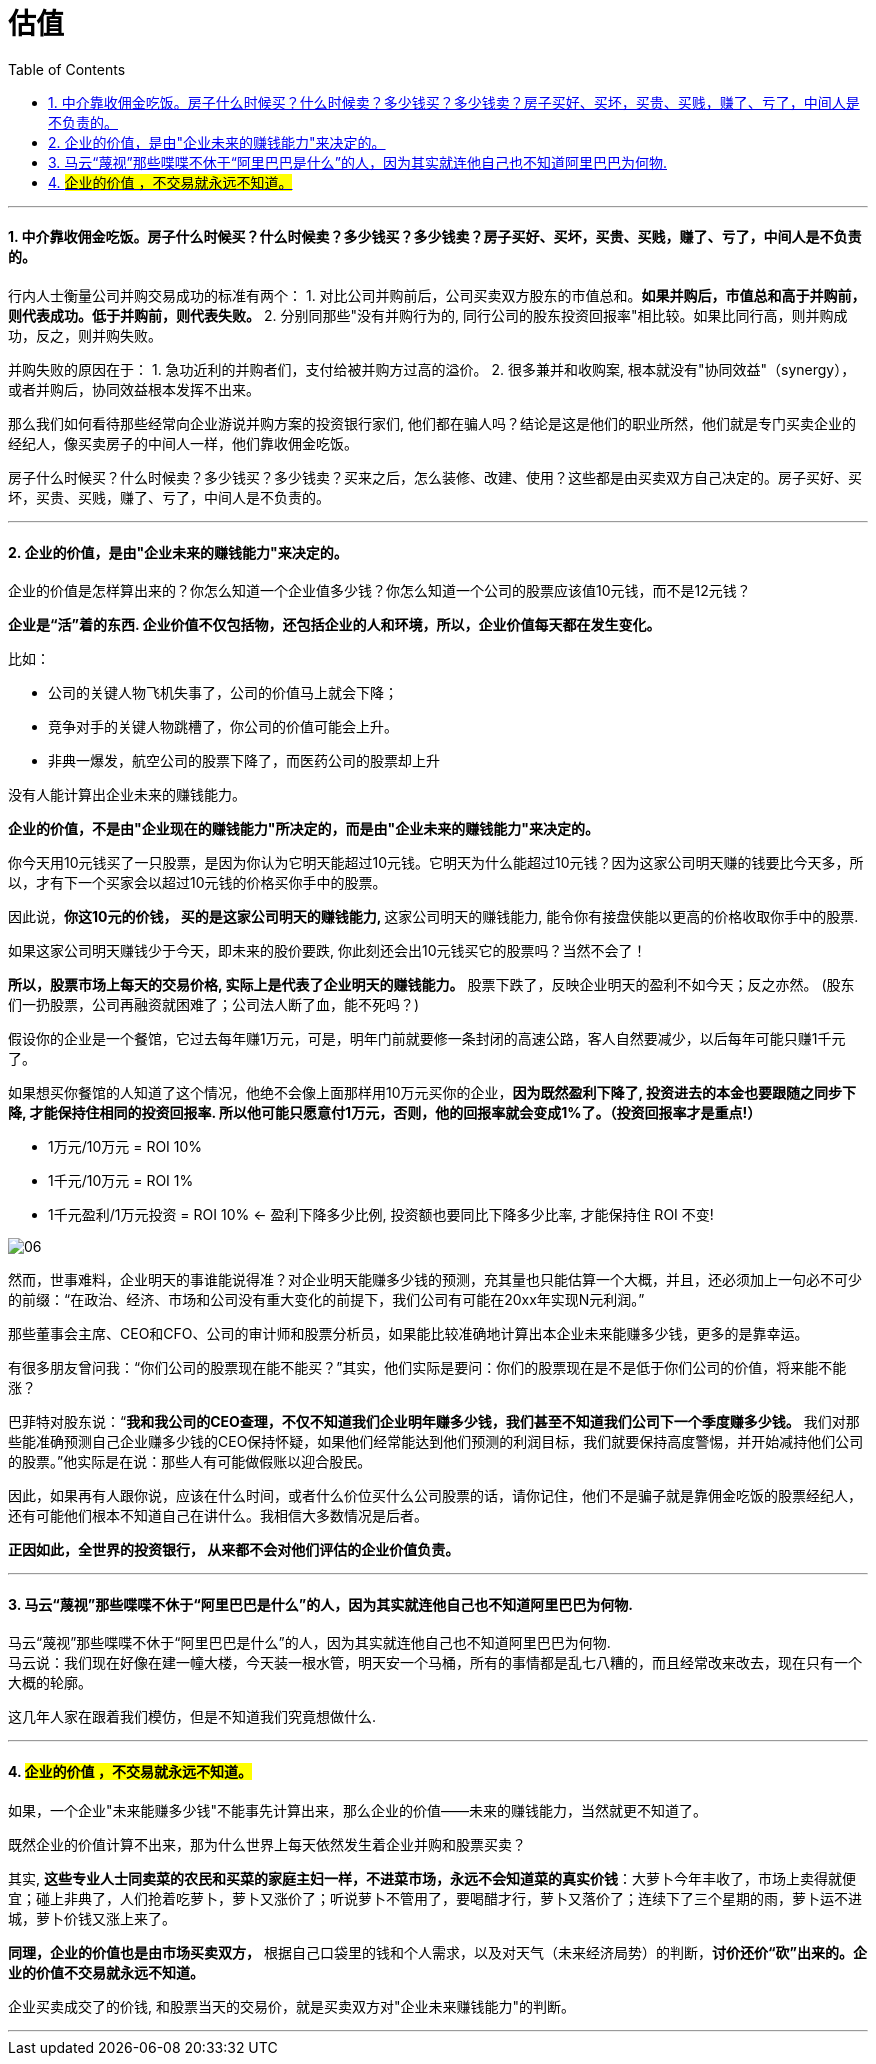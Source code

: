
= 估值
:sectnums:
:toc:

---

==== 中介靠收佣金吃饭。房子什么时候买？什么时候卖？多少钱买？多少钱卖？房子买好、买坏，买贵、买贱，赚了、亏了，中间人是不负责的。

行内人士衡量公司并购交易成功的标准有两个：
1. 对比公司并购前后，公司买卖双方股东的市值总和。**如果并购后，市值总和高于并购前，则代表成功。低于并购前，则代表失败。**
2. 分别同那些"没有并购行为的, 同行公司的股东投资回报率"相比较。如果比同行高，则并购成功，反之，则并购失败。

并购失败的原因在于：
1. 急功近利的并购者们，支付给被并购方过高的溢价。
2. 很多兼并和收购案, 根本就没有"协同效益"（synergy），或者并购后，协同效益根本发挥不出来。

那么我们如何看待那些经常向企业游说并购方案的投资银行家们, 他们都在骗人吗？结论是这是他们的职业所然，他们就是专门买卖企业的经纪人，像买卖房子的中间人一样，他们靠收佣金吃饭。

房子什么时候买？什么时候卖？多少钱买？多少钱卖？买来之后，怎么装修、改建、使用？这些都是由买卖双方自己决定的。房子买好、买坏，买贵、买贱，赚了、亏了，中间人是不负责的。

---



==== 企业的价值，是由"企业未来的赚钱能力"来决定的。

企业的价值是怎样算出来的？你怎么知道一个企业值多少钱？你怎么知道一个公司的股票应该值10元钱，而不是12元钱？

**企业是“活”着的东西. 企业价值不仅包括物，还包括企业的人和环境，所以，企业价值每天都在发生变化。**

比如：

- 公司的关键人物飞机失事了，公司的价值马上就会下降；
- 竞争对手的关键人物跳槽了，你公司的价值可能会上升。
- 非典一爆发，航空公司的股票下降了，而医药公司的股票却上升

没有人能计算出企业未来的赚钱能力。

**企业的价值，不是由"企业现在的赚钱能力"所决定的，而是由"企业未来的赚钱能力"来决定的。**

你今天用10元钱买了一只股票，是因为你认为它明天能超过10元钱。它明天为什么能超过10元钱？因为这家公司明天赚的钱要比今天多，所以，才有下一个买家会以超过10元钱的价格买你手中的股票。

因此说，**你这10元的价钱， 买的是这家公司明天的赚钱能力, ** 这家公司明天的赚钱能力, 能令你有接盘侠能以更高的价格收取你手中的股票.

如果这家公司明天赚钱少于今天，即未来的股价要跌, 你此刻还会出10元钱买它的股票吗？当然不会了！

**所以，股票市场上每天的交易价格, 实际上是代表了企业明天的赚钱能力。** 股票下跌了，反映企业明天的盈利不如今天；反之亦然。
(股东们一扔股票，公司再融资就困难了；公司法人断了血，能不死吗？)

假设你的企业是一个餐馆，它过去每年赚1万元，可是，明年门前就要修一条封闭的高速公路，客人自然要减少，以后每年可能只赚1千元了。

如果想买你餐馆的人知道了这个情况，他绝不会像上面那样用10万元买你的企业，**因为既然盈利下降了, 投资进去的本金也要跟随之同步下降, 才能保持住相同的投资回报率.  所以他可能只愿意付1万元，否则，他的回报率就会变成1%了。（投资回报率才是重点!）**

- 1万元/10万元 = ROI 10%
- 1千元/10万元 = ROI 1%
- 1千元盈利/1万元投资 = ROI 10% <- 盈利下降多少比例, 投资额也要同比下降多少比率, 才能保持住 ROI 不变!

image:img_value/06.png[]


然而，世事难料，企业明天的事谁能说得准？对企业明天能赚多少钱的预测，充其量也只能估算一个大概，并且，还必须加上一句必不可少的前缀：“在政治、经济、市场和公司没有重大变化的前提下，我们公司有可能在20xx年实现N元利润。”

那些董事会主席、CEO和CFO、公司的审计师和股票分析员，如果能比较准确地计算出本企业未来能赚多少钱，更多的是靠幸运。

有很多朋友曾问我：“你们公司的股票现在能不能买？”其实，他们实际是要问：你们的股票现在是不是低于你们公司的价值，将来能不能涨？

巴菲特对股东说：“**我和我公司的CEO查理，不仅不知道我们企业明年赚多少钱，我们甚至不知道我们公司下一个季度赚多少钱。** 我们对那些能准确预测自己企业赚多少钱的CEO保持怀疑，如果他们经常能达到他们预测的利润目标，我们就要保持高度警惕，并开始减持他们公司的股票。”他实际是在说：那些人有可能做假账以迎合股民。

因此，如果再有人跟你说，应该在什么时间，或者什么价位买什么公司股票的话，请你记住，他们不是骗子就是靠佣金吃饭的股票经纪人，还有可能他们根本不知道自己在讲什么。我相信大多数情况是后者。

**正因如此，全世界的投资银行， 从来都不会对他们评估的企业价值负责。**

---

==== 马云“蔑视”那些喋喋不休于“阿里巴巴是什么”的人，因为其实就连他自己也不知道阿里巴巴为何物.

马云“蔑视”那些喋喋不休于“阿里巴巴是什么”的人，因为其实就连他自己也不知道阿里巴巴为何物.   +
马云说：我们现在好像在建一幢大楼，今天装一根水管，明天安一个马桶，所有的事情都是乱七八糟的，而且经常改来改去，现在只有一个大概的轮廓。

这几年人家在跟着我们模仿，但是不知道我们究竟想做什么.


---


==== #企业的价值 ，不交易就永远不知道。#

如果，一个企业"未来能赚多少钱"不能事先计算出来，那么企业的价值——未来的赚钱能力，当然就更不知道了。

既然企业的价值计算不出来，那为什么世界上每天依然发生着企业并购和股票买卖？

其实, **这些专业人士同卖菜的农民和买菜的家庭主妇一样，不进菜市场，永远不会知道菜的真实价钱**：大萝卜今年丰收了，市场上卖得就便宜；碰上非典了，人们抢着吃萝卜，萝卜又涨价了；听说萝卜不管用了，要喝醋才行，萝卜又落价了；连续下了三个星期的雨，萝卜运不进城，萝卜价钱又涨上来了。

**同理，企业的价值也是由市场买卖双方，** 根据自己口袋里的钱和个人需求，以及对天气（未来经济局势）的判断，**讨价还价“砍”出来的。企业的价值不交易就永远不知道。**

企业买卖成交了的价钱, 和股票当天的交易价，就是买卖双方对"企业未来赚钱能力"的判断。

---

